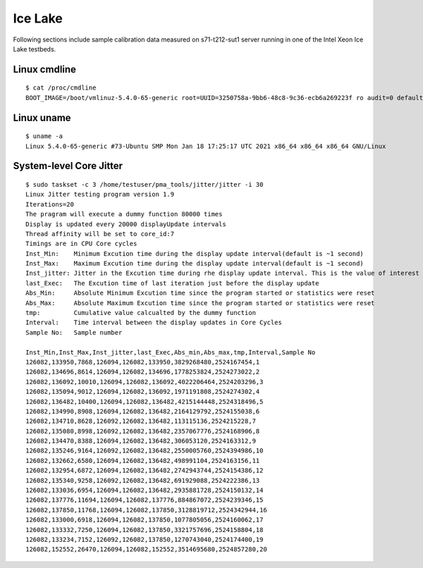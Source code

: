 Ice Lake
~~~~~~~~

Following sections include sample calibration data measured on
s71-t212-sut1 server running in one of the Intel Xeon Ice Lake testbeds.


Linux cmdline
^^^^^^^^^^^^^

::

    $ cat /proc/cmdline
    BOOT_IMAGE=/boot/vmlinuz-5.4.0-65-generic root=UUID=3250758a-9bb6-48c8-9c36-ecb6a269223f ro audit=0 default_hugepagesz=2M hugepagesz=1G hugepages=32 hugepagesz=2M hugepages=32768 hpet=disable intel_idle.max_cstate=1 intel_iommu=on intel_pstate=disable iommu=pt isolcpus=1-31,33-63,65-95,97-127 mce=off nmi_watchdog=0 nohz_full=1-31,33-63,65-95,97-127 nosoftlockup numa_balancing=disable processor.max_cstate=1 rcu_nocbs=1-31,33-63,65-95,97-127 tsc=reliable console=ttyS0,115200n8 quiet

Linux uname
^^^^^^^^^^^

::

    $ uname -a
    Linux 5.4.0-65-generic #73-Ubuntu SMP Mon Jan 18 17:25:17 UTC 2021 x86_64 x86_64 x86_64 GNU/Linux


System-level Core Jitter
^^^^^^^^^^^^^^^^^^^^^^^^

::

    $ sudo taskset -c 3 /home/testuser/pma_tools/jitter/jitter -i 30
    Linux Jitter testing program version 1.9
    Iterations=20
    The pragram will execute a dummy function 80000 times
    Display is updated every 20000 displayUpdate intervals
    Thread affinity will be set to core_id:7
    Timings are in CPU Core cycles
    Inst_Min:    Minimum Excution time during the display update interval(default is ~1 second)
    Inst_Max:    Maximum Excution time during the display update interval(default is ~1 second)
    Inst_jitter: Jitter in the Excution time during rhe display update interval. This is the value of interest
    last_Exec:   The Excution time of last iteration just before the display update
    Abs_Min:     Absolute Minimum Excution time since the program started or statistics were reset
    Abs_Max:     Absolute Maximum Excution time since the program started or statistics were reset
    tmp:         Cumulative value calcualted by the dummy function
    Interval:    Time interval between the display updates in Core Cycles
    Sample No:   Sample number

    Inst_Min,Inst_Max,Inst_jitter,last_Exec,Abs_min,Abs_max,tmp,Interval,Sample No
    126082,133950,7868,126094,126082,133950,3829268480,2524167454,1
    126082,134696,8614,126094,126082,134696,1778253824,2524273022,2
    126082,136092,10010,126094,126082,136092,4022206464,2524203296,3
    126082,135094,9012,126094,126082,136092,1971191808,2524274302,4
    126082,136482,10400,126094,126082,136482,4215144448,2524318496,5
    126082,134990,8908,126094,126082,136482,2164129792,2524155038,6
    126082,134710,8628,126092,126082,136482,113115136,2524215228,7
    126082,135080,8998,126092,126082,136482,2357067776,2524168906,8
    126082,134470,8388,126094,126082,136482,306053120,2524163312,9
    126082,135246,9164,126092,126082,136482,2550005760,2524394986,10
    126082,132662,6580,126094,126082,136482,498991104,2524163156,11
    126082,132954,6872,126094,126082,136482,2742943744,2524154386,12
    126082,135340,9258,126092,126082,136482,691929088,2524222386,13
    126082,133036,6954,126094,126082,136482,2935881728,2524150132,14
    126082,137776,11694,126094,126082,137776,884867072,2524239346,15
    126082,137850,11768,126094,126082,137850,3128819712,2524342944,16
    126082,133000,6918,126094,126082,137850,1077805056,2524160062,17
    126082,133332,7250,126094,126082,137850,3321757696,2524158804,18
    126082,133234,7152,126092,126082,137850,1270743040,2524174400,19
    126082,152552,26470,126094,126082,152552,3514695680,2524857280,20
